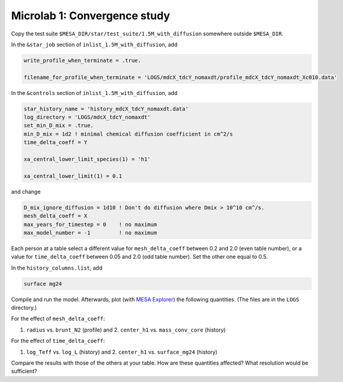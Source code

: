 Microlab 1: Convergence study
===================================

Copy the test suite ``$MESA_DIR/star/test_suite/1.5M_with_diffusion`` somewhere outside ``$MESA_DIR``.

In the ``&star_job`` section of ``inlist_1.5M_with_diffusion``, add

.. code-block:: console

    write_profile_when_terminate = .true. 
    filename_for_profile_when_terminate = 'LOGS/mdcX_tdcY_nomaxdt/profile_mdcX_tdcY_nomaxdt_Xc010.data'


In the ``&controls`` section of ``inlist_1.5M_with_diffusion``, add

.. code-block:: console

    star_history_name = 'history_mdcX_tdcY_nomaxdt.data'
    log_directory = 'LOGS/mdcX_tdcY_nomaxdt'
    set_min_D_mix = .true.
    min_D_mix = 1d2 ! minimal chemical diffusion coefficient in cm^2/s
    time_delta_coeff = Y 
    xa_central_lower_limit_species(1) = 'h1' 
    xa_central_lower_limit(1) = 0.1 

and change

.. code-block:: console

    D_mix_ignore_diffusion = 1d10 ! Don't do diffusion where Dmix > 10^10 cm^/s.
    mesh_delta_coeff = X
    max_years_for_timestep = 0    ! no maximum
    max_model_number = -1         ! no maximum


Each person at a table select a different value for ``mesh_delta_coeff`` between 0.2 and 2.0 (even table number), or a value for ``time_delta_coeff`` between 0.05 and 2.0 (odd table number). Set the other one equal to 0.5.

In the ``history_columns.list``, add

.. code-block:: console

    surface mg24

Compile and run the model. Afterwards, plot (with `MESA Explorer <https://billwolf.space/mesa-explorer/>`__) the following quantities. (The files are in the ``LOGS`` directory.)

For the effect of ``mesh_delta_coeff``:

1. ``radius`` vs. ``brunt_N2`` (profile) and 2. ``center_h1`` vs. ``mass_conv_core`` (history) 

For the effect of ``time_delta_coeff``:

1. ``log_Teff`` vs. ``log_L`` (history) and 2. ``center_h1`` vs. ``surface_mg24`` (history) 
 
Compare the results with those of the others at your table. How are these quantities affected? What resolution would be sufficient? 
